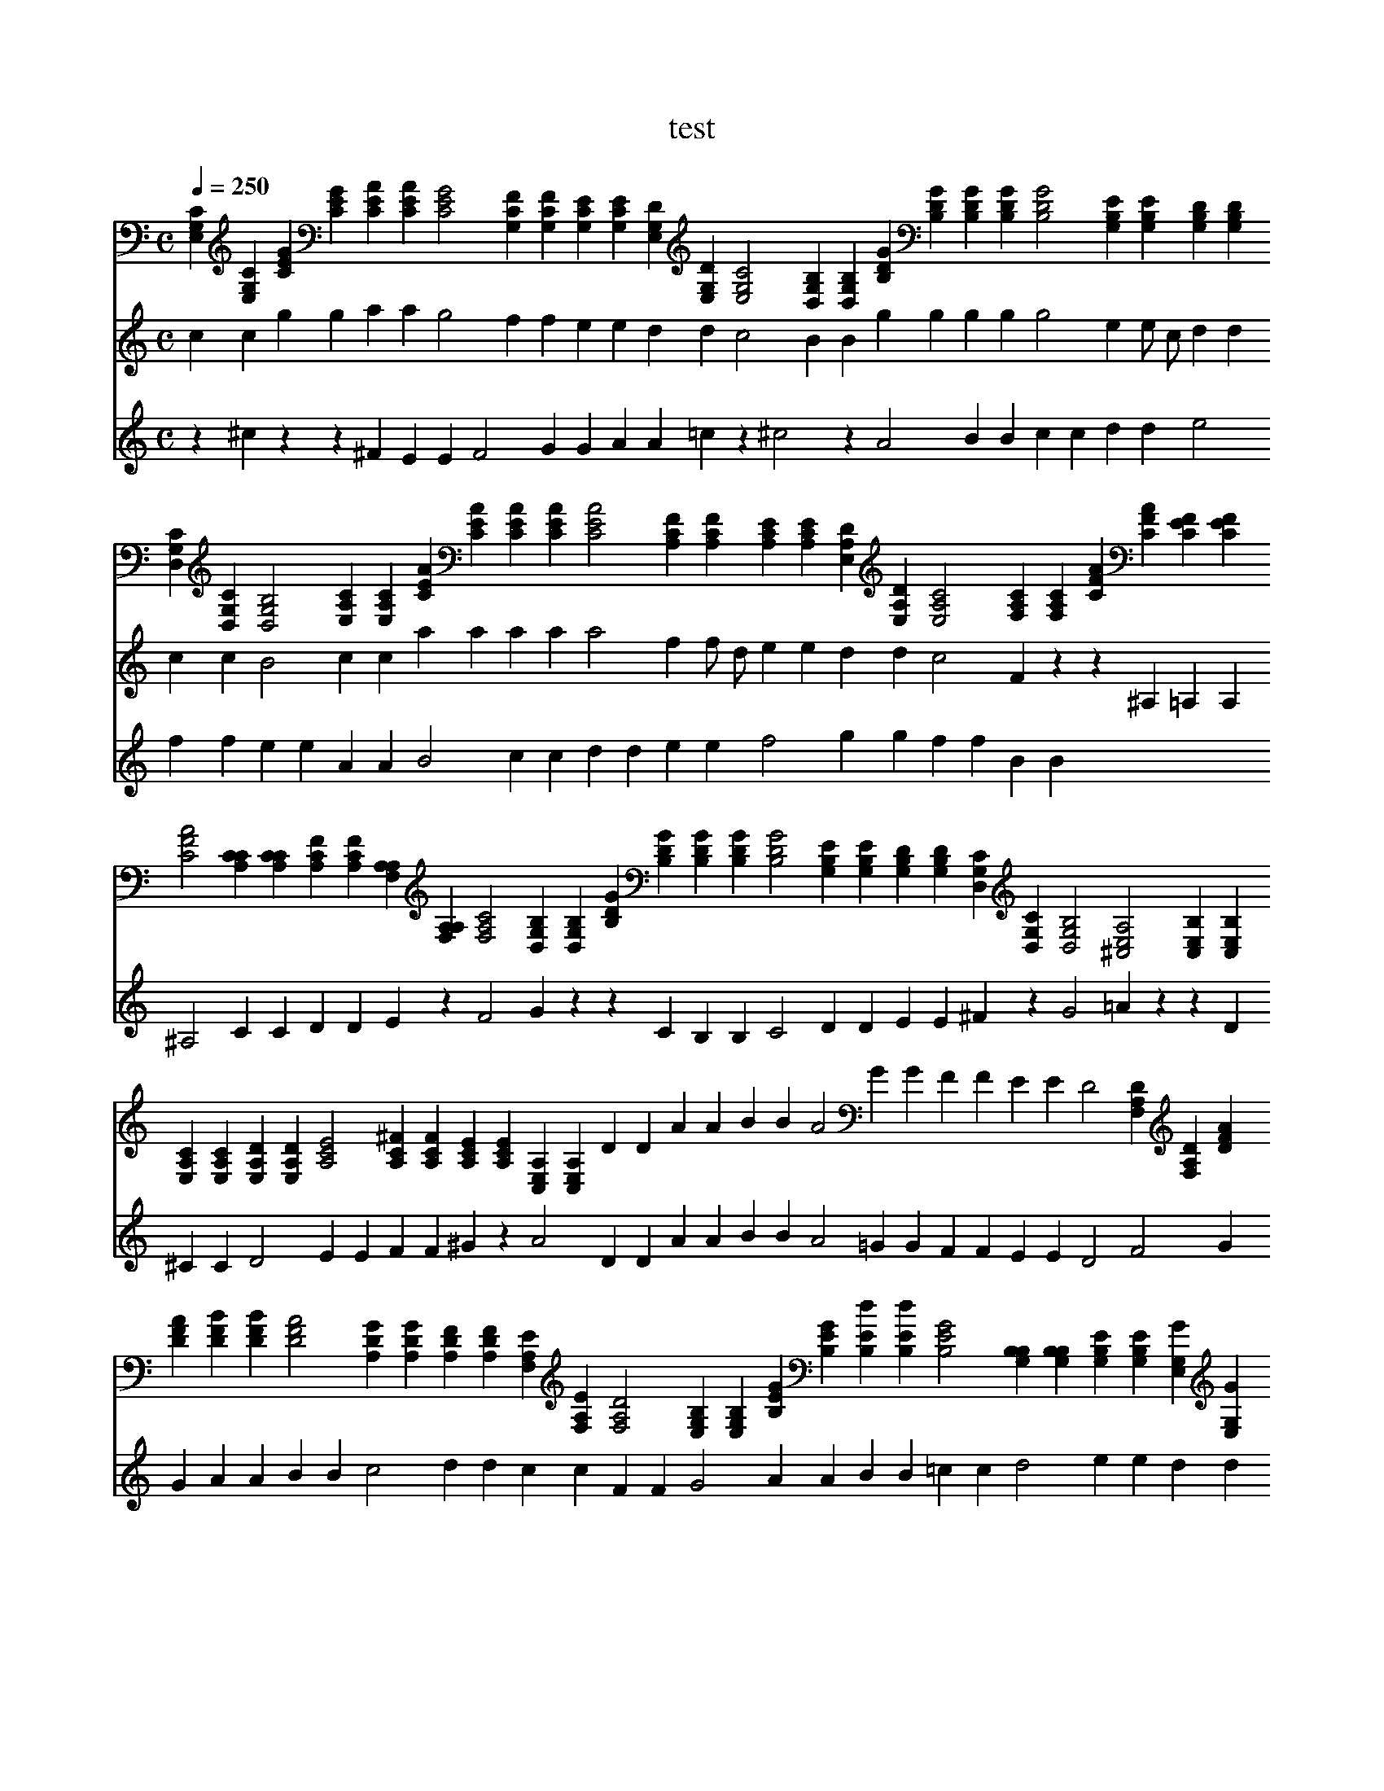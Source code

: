 X:1
T:test
M:C
L:1/4
Q:1/4=250
K:C
V:0
[CG,E,] [CG,E,] [GEC] [GEC] [AEC] [AEC] [G2E2C2] [FCG,] [FCG,] [ECG,] [ECG,] [DG,E,] [DG,E,] [C2G,2E,2] [B,G,D,] [B,G,D,] [GDB,] [GDB,] [GDB,] [GDB,] [G2D2B,2] [EB,G,] [EB,G,] [DB,G,] [DB,G,] [CG,D,] [CG,D,] [B,2G,2D,2] [CA,E,] [CA,E,] [AEC] [AEC] [AEC] [AEC] [A2E2C2] [FCA,] [FCA,] [ECA,] [ECA,] [DA,E,] [DA,E,] [C2A,2E,2] [CA,F,] [CA,F,] [AFC] [AFC] [EFC] [EFC] [A2F2C2] [CCA,] [CCA,] [FCA,] [FCA,] [A,A,F,] [A,A,F,] [C2A,2F,2] [B,G,D,] [B,G,D,] [GDB,] [GDB,] [GDB,] [GDB,] [G2D2B,2] [EB,G,] [EB,G,] [DB,G,] [DB,G,] [CG,D,] [CG,D,] [B,2G,2D,2] [A,2E,2^C,2] [B,E,C,] [B,E,C,] [CA,E,] [CA,E,] [DA,E,] [DA,E,] [E2C2A,2] [^FCA,] [FCA,] [ECA,] [ECA,] [A,E,C,] [A,E,C,] D D A A B B A2 G G F F E E D2 [DA,F,] [DA,F,] [AFD] [AFD] [BFD] [BFD] [A2F2D2] [GDA,] [GDA,] [FDA,] [FDA,] [EA,F,] [EA,F,] [D2A,2F,2] [B,G,E,] [B,G,E,] [GEB,] [GEB,] [dEB,] [dEB,] [G2E2B,2] [B,B,G,] [B,B,G,] [EB,G,] [EB,G,] [GG,E,] [GG,E,] [B,2G,2E,2] [A,2E,2C,2] [B,E,C,] [B,E,C,] [CA,E,] [CA,E,] [DA,E,] [DA,E,] [E2C2A,2] [FCA,] [FCA,] [ECA,] [ECA,] [A,E,C,] [A,E,C,] [DA,F,] [DA,F,] [AFD] [AFD] [BFD] [BFD] [A2F2D2] [GDA,] [GDA,] [FDA,] [FDA,] [EA,F,] [EA,F,] [D2A,2F,2] [DA,F,] [DA,F,] [AFD] [AFD] [BFD] [BFD] [A2F2D2] [GDA,] [GDA,] [FDA,] [FDA,] [EA,F,] [EA,F,] [D2A,2F,2] [B,G,E,] [B,G,E,] [GEB,] [GEB,] [dEB,] [dEB,] [G2E2B,2] [B,B,G,] [B,B,G,] [EB,G,] [EB,G,] [GG,E,] [GG,E,] [B,2G,2E,2] [A,2E,2C,2] [B,E,C,] [B,E,C,] [CA,E,] [CA,E,] [DA,E,] [DA,E,] [E2C2A,2] [FCA,] [FCA,] [ECA,] [ECA,] [A,E,C,] [A,E,C,] [DA,F,] [DA,F,] [AFD] [AFD] [BFD] [BFD] [A2F2D2] [GDA,] [GDA,] [FDA,] [FDA,] [EA,F,] [EA,F,] [D2A,2F,2] 
V:1
c c g g a a g2 f f e e d d c2 B B g g g g g2 e e1/2 c1/2 d d c c B2 c c a a a a a2 f f1/2 d1/2 e e d d c2 F z z ^A, =A, A, ^A,2 C C D D E z F2 G z z C B, B, C2 D D E E ^F z G2 =A z z D ^C C D2 E E F F ^G z A2 D D A A B B A2 =G G F F E E D2 F2 G G A A B B c2 d d c c F F G2 A A B B =c c d2 e e d d G G A2 E E ^c c ^G1/2 B1/2 G A2 e1/2 f1/2 e A A A A F F z z d d z z B A A =G G F2 z1 F2 G G A A B B c2 d d c c F F G2 A A B B c c d2 e e d d G G A A z z c c z z E F F A A A2 z1 D D A A B B A2 G G F F E E D2 
V:2
z80 ^c z z ^F E E F2 G G A A =c z ^c2 z80 A2 B B c c d d e2 f f e e A A B2 c c d d e e f2 g g f f B B 
